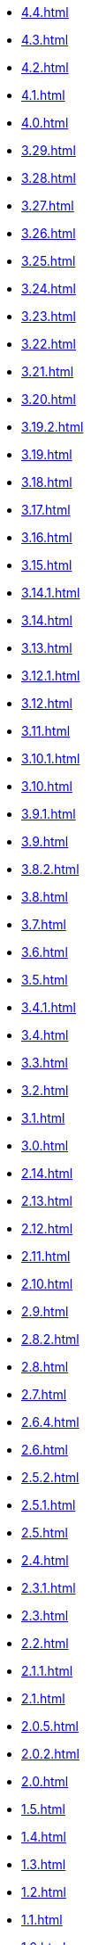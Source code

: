 ** xref:4.4.adoc[]
** xref:4.3.adoc[]
** xref:4.2.adoc[]
** xref:4.1.adoc[]
** xref:4.0.adoc[]
** xref:3.29.adoc[]
** xref:3.28.adoc[]
** xref:3.27.adoc[]
** xref:3.26.adoc[]
** xref:3.25.adoc[]
** xref:3.24.adoc[]
** xref:3.23.adoc[]
** xref:3.22.adoc[]
** xref:3.21.adoc[]
** xref:3.20.adoc[]
** xref:3.19.2.adoc[]
** xref:3.19.adoc[]
** xref:3.18.adoc[]
** xref:3.17.adoc[]
** xref:3.16.adoc[]
** xref:3.15.adoc[]
** xref:3.14.1.adoc[]
** xref:3.14.adoc[]
** xref:3.13.adoc[]
** xref:3.12.1.adoc[]
** xref:3.12.adoc[]
** xref:3.11.adoc[]
** xref:3.10.1.adoc[]
** xref:3.10.adoc[]
** xref:3.9.1.adoc[]
** xref:3.9.adoc[]
** xref:3.8.2.adoc[]
** xref:3.8.adoc[]
** xref:3.7.adoc[]
** xref:3.6.adoc[]
** xref:3.5.adoc[]
** xref:3.4.1.adoc[]
** xref:3.4.adoc[]
** xref:3.3.adoc[]
** xref:3.2.adoc[]
** xref:3.1.adoc[]
** xref:3.0.adoc[]
** xref:2.14.adoc[]
** xref:2.13.adoc[]
** xref:2.12.adoc[]
** xref:2.11.adoc[]
** xref:2.10.adoc[]
** xref:2.9.adoc[]
** xref:2.8.2.adoc[]
** xref:2.8.adoc[]
** xref:2.7.adoc[]
** xref:2.6.4.adoc[]
** xref:2.6.adoc[]
** xref:2.5.2.adoc[]
** xref:2.5.1.adoc[]
** xref:2.5.adoc[]
** xref:2.4.adoc[]
** xref:2.3.1.adoc[]
** xref:2.3.adoc[]
** xref:2.2.adoc[]
** xref:2.1.1.adoc[]
** xref:2.1.adoc[]
** xref:2.0.5.adoc[]
** xref:2.0.2.adoc[]
** xref:2.0.adoc[]
** xref:1.5.adoc[]
** xref:1.4.adoc[]
** xref:1.3.adoc[]
** xref:1.2.adoc[]
** xref:1.1.adoc[]
** xref:1.0.adoc[]
